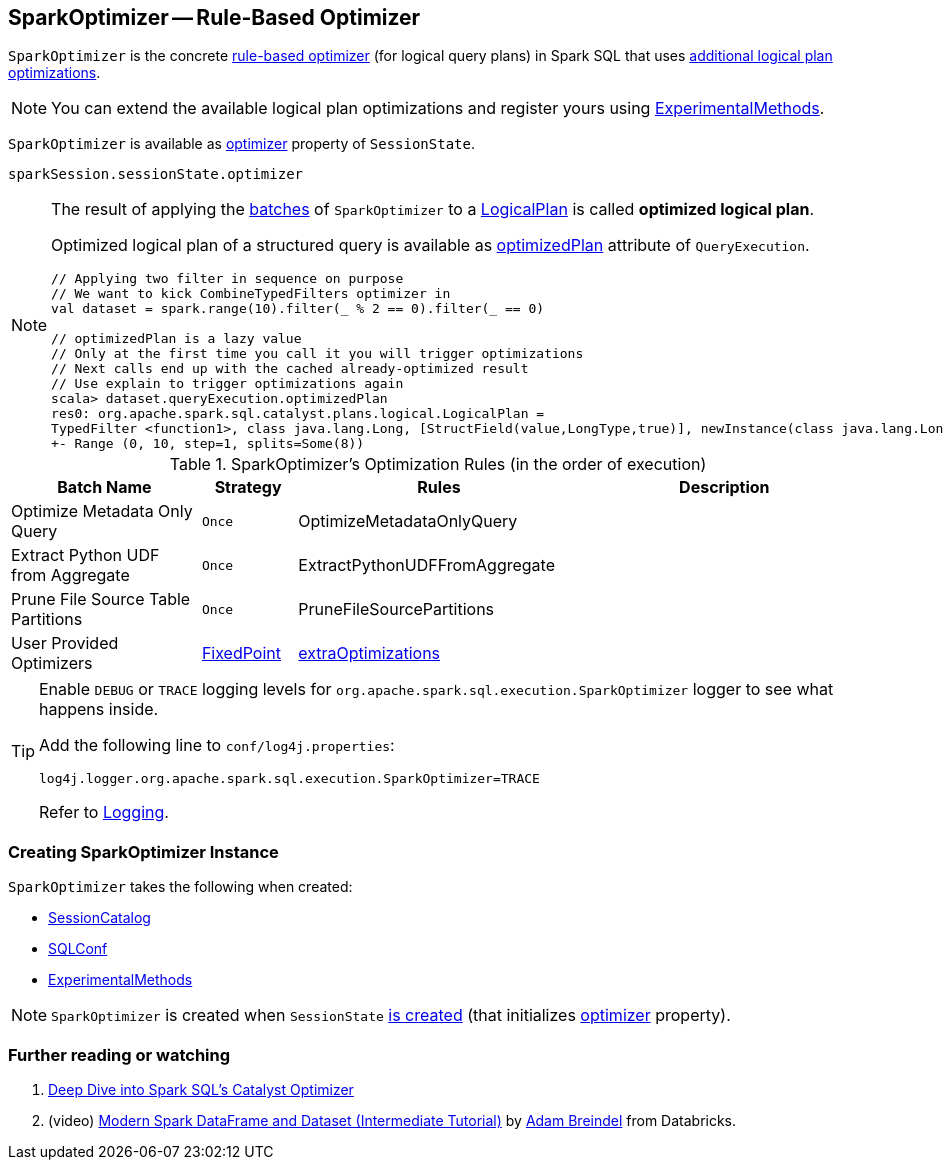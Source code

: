== [[SparkOptimizer]] SparkOptimizer -- Rule-Based Optimizer

`SparkOptimizer` is the concrete link:spark-sql-Optimizer.adoc[rule-based optimizer] (for logical query plans) in Spark SQL that uses <<batches, additional logical plan optimizations>>.

NOTE: You can extend the available logical plan optimizations and register yours using <<experimentalMethods, ExperimentalMethods>>.

`SparkOptimizer` is available as link:spark-sql-SessionState.adoc#optimizer[optimizer] property of `SessionState`.

[source, scala]
----
sparkSession.sessionState.optimizer
----

[NOTE]
====
The result of applying the <<batches, batches>> of `SparkOptimizer` to a link:spark-sql-LogicalPlan.adoc[LogicalPlan] is called *optimized logical plan*.

Optimized logical plan of a structured query is available as link:spark-sql-QueryExecution.adoc#optimizedPlan[optimizedPlan] attribute of `QueryExecution`.

[source, scala]
----
// Applying two filter in sequence on purpose
// We want to kick CombineTypedFilters optimizer in
val dataset = spark.range(10).filter(_ % 2 == 0).filter(_ == 0)

// optimizedPlan is a lazy value
// Only at the first time you call it you will trigger optimizations
// Next calls end up with the cached already-optimized result
// Use explain to trigger optimizations again
scala> dataset.queryExecution.optimizedPlan
res0: org.apache.spark.sql.catalyst.plans.logical.LogicalPlan =
TypedFilter <function1>, class java.lang.Long, [StructField(value,LongType,true)], newInstance(class java.lang.Long)
+- Range (0, 10, step=1, splits=Some(8))
----
====

[[batches]]
.SparkOptimizer's Optimization Rules (in the order of execution)
[cols="2,1,3,3",options="header",width="100%"]
|===
^.^| Batch Name
^.^| Strategy
| Rules
| Description

^.^| Optimize Metadata Only Query
^.^| `Once`
| OptimizeMetadataOnlyQuery
|

^.^| Extract Python UDF from Aggregate
^.^| `Once`
| ExtractPythonUDFFromAggregate
|

^.^| Prune File Source Table Partitions
^.^| `Once`
| PruneFileSourcePartitions
|

^.^| [[User-Provided-Optimizers]] User Provided Optimizers
^.^| link:spark-sql-Optimizer.adoc#fixedPoint[FixedPoint]
| link:spark-sql-ExperimentalMethods.adoc#extraOptimizations[extraOptimizations]
|
|===

[TIP]
====
Enable `DEBUG` or `TRACE` logging levels for `org.apache.spark.sql.execution.SparkOptimizer` logger to see what happens inside.

Add the following line to `conf/log4j.properties`:

```
log4j.logger.org.apache.spark.sql.execution.SparkOptimizer=TRACE
```

Refer to link:spark-logging.adoc[Logging].
====

=== [[creating-instance]] Creating SparkOptimizer Instance

`SparkOptimizer` takes the following when created:

* [[catalog]] link:spark-sql-SessionCatalog.adoc[SessionCatalog]
* [[conf]] link:spark-sql-SQLConf.adoc[SQLConf]
* [[experimentalMethods]] link:spark-sql-ExperimentalMethods.adoc[ExperimentalMethods]

NOTE: `SparkOptimizer` is created when `SessionState` link:spark-sql-SessionState.adoc#creating-instance[is created] (that initializes link:spark-sql-SessionState.adoc#optimizer[optimizer] property).

=== [[i-want-more]] Further reading or watching

1. https://databricks.com/blog/2015/04/13/deep-dive-into-spark-sqls-catalyst-optimizer.html[Deep Dive into Spark SQL’s Catalyst Optimizer]

2. (video) https://youtu.be/_1byVWTEK1s?t=19m7s[Modern Spark DataFrame and Dataset (Intermediate Tutorial)] by https://twitter.com/adbreind[Adam Breindel] from Databricks.
